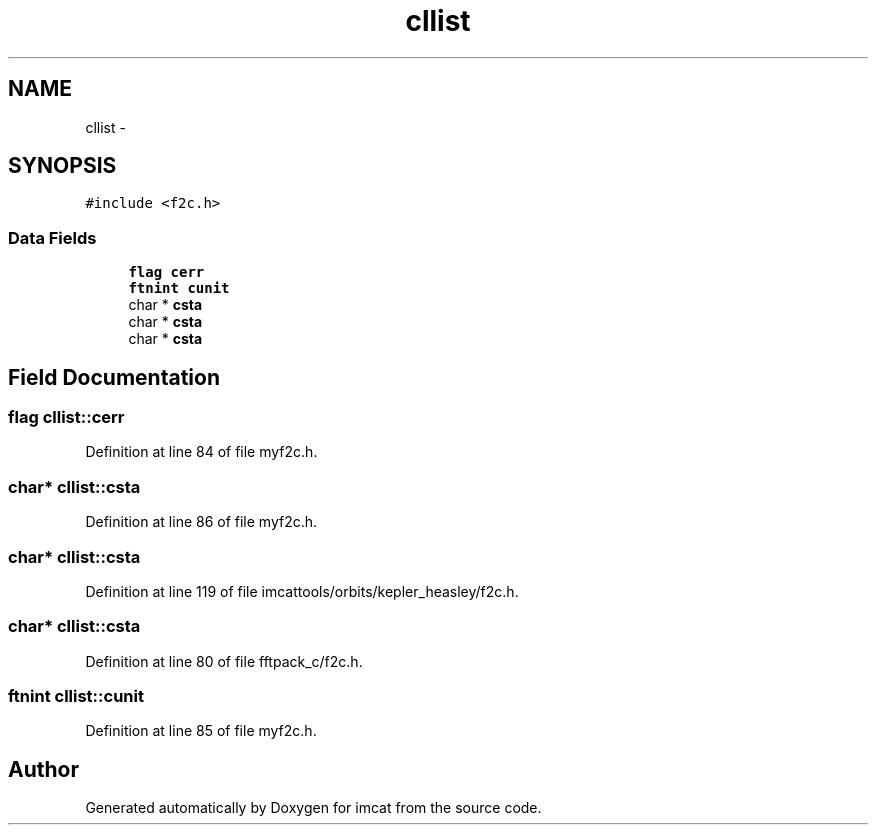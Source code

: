 .TH "cllist" 3 "23 Dec 2003" "imcat" \" -*- nroff -*-
.ad l
.nh
.SH NAME
cllist \- 
.SH SYNOPSIS
.br
.PP
\fC#include <f2c.h>\fP
.PP
.SS "Data Fields"

.in +1c
.ti -1c
.RI "\fBflag\fP \fBcerr\fP"
.br
.ti -1c
.RI "\fBftnint\fP \fBcunit\fP"
.br
.ti -1c
.RI "char * \fBcsta\fP"
.br
.ti -1c
.RI "char * \fBcsta\fP"
.br
.ti -1c
.RI "char * \fBcsta\fP"
.br
.in -1c
.SH "Field Documentation"
.PP 
.SS "\fBflag\fP \fBcllist::cerr\fP"
.PP
Definition at line 84 of file myf2c.h.
.SS "char* \fBcllist::csta\fP"
.PP
Definition at line 86 of file myf2c.h.
.SS "char* \fBcllist::csta\fP"
.PP
Definition at line 119 of file imcattools/orbits/kepler_heasley/f2c.h.
.SS "char* \fBcllist::csta\fP"
.PP
Definition at line 80 of file fftpack_c/f2c.h.
.SS "\fBftnint\fP \fBcllist::cunit\fP"
.PP
Definition at line 85 of file myf2c.h.

.SH "Author"
.PP 
Generated automatically by Doxygen for imcat from the source code.
